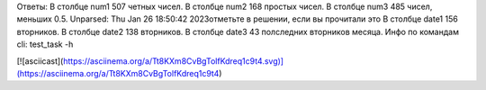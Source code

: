 Ответы: 
В столбце num1 507 четных чисел.
В столбце num2 168 простых чисел.
В столбце num3 485 чисел, меньших 0.5.
Unparsed: Thu Jan 26 18:50:42 2023отметьте в решении, если вы прочитали это
В столбце date1 156 вторников.
В столбце date2 138 вторников.
В столбце date3 43 полследних вторников месяца.
Инфо по командам cli: test_task -h

[![asciicast](https://asciinema.org/a/Tt8KXm8CvBgTolfKdreq1c9t4.svg)](https://asciinema.org/a/Tt8KXm8CvBgTolfKdreq1c9t4)